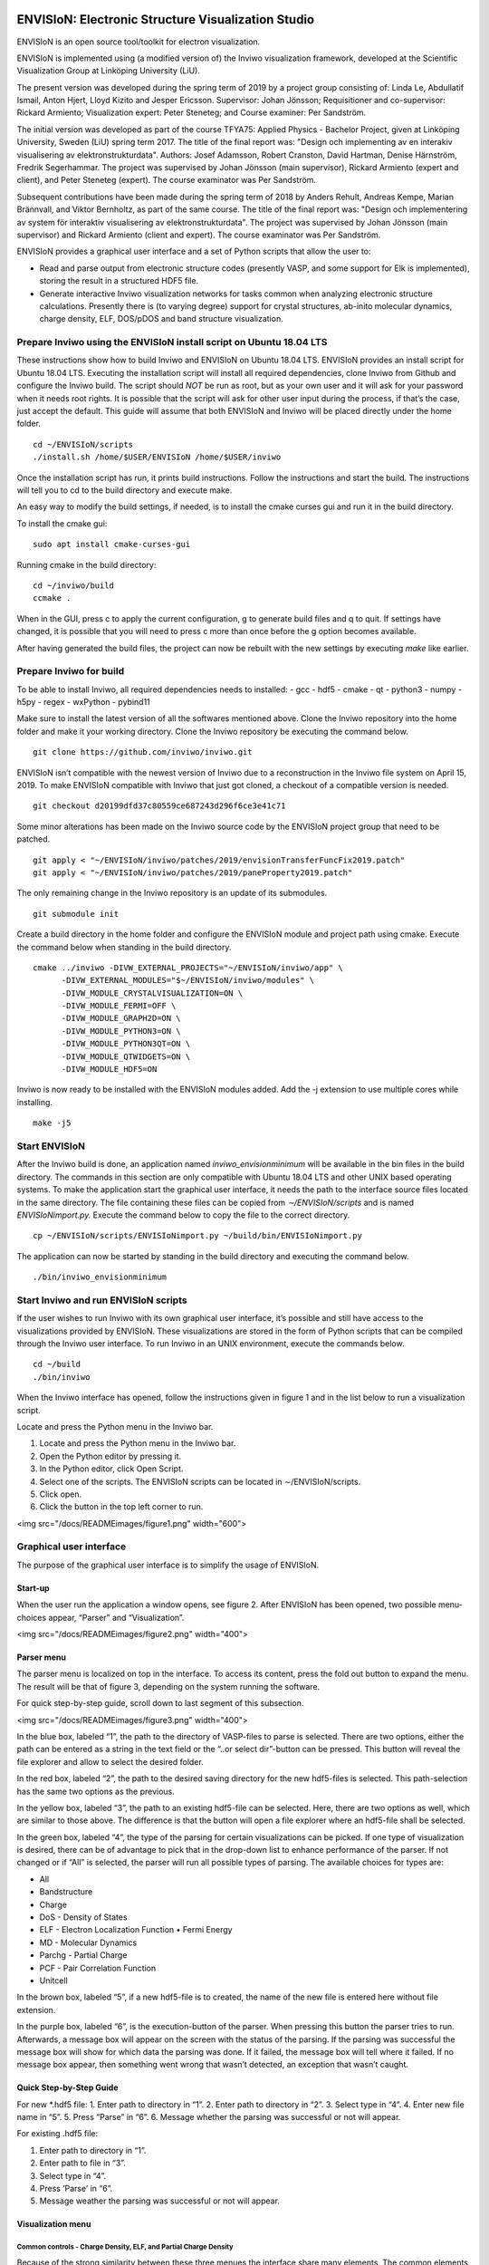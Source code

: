 ENVISIoN: Electronic Structure Visualization Studio
===================================================
ENVISIoN is an open source tool/toolkit for electron visualization.

ENVISIoN is implemented using (a modified version of) the Inviwo visualization framework, developed at the Scientific Visualization Group at Linköping University (LiU).

The present version was developed during the spring term of 2019 by a project group consisting of: Linda Le, Abdullatif Ismail, Anton Hjert, Lloyd Kizito and Jesper Ericsson. Supervisor: Johan Jönsson; Requisitioner and co-supervisor: Rickard Armiento; Visualization expert: Peter Steneteg; and Course examiner: Per Sandström.

The initial version was developed as part of the course TFYA75: Applied Physics - Bachelor Project, given at Linköping University, Sweden (LiU) spring term 2017. The title of the final report was: "Design och implementing av en interakiv visualisering av elektronstrukturdata". Authors: Josef Adamsson, Robert Cranston, David Hartman, Denise Härnström, Fredrik Segerhammar. The project was supervised by Johan Jönsson (main supervisor), Rickard Armiento (expert and client), and Peter Steneteg (expert). The course examinator was Per Sandström.

Subsequent contributions have been made during the spring term of 2018 by Anders Rehult, Andreas Kempe, Marian Brännvall, and Viktor Bernholtz, as part of the same course. The title of the final report was: "Design och implementering av system för interaktiv visualisering av elektronstrukturdata". The project was supervised by Johan Jönsson (main supervisor) and Rickard Armiento (client and expert). The course examinator was Per Sandström.

ENVISIoN provides a graphical user interface and a set of Python scripts that allow the user to:

- Read and parse output from electronic structure codes (presently VASP, and some support for Elk is implemented), storing the result in a structured HDF5 file.
- Generate interactive Inviwo visualization networks for
  tasks common when analyzing electronic structure calculations.
  Presently there is (to varying degree) support for crystal structures,
  ab-inito molecular dynamics, charge density, ELF, DOS/pDOS and
  band structure visualization.

Prepare Inviwo using the ENVISIoN install script on Ubuntu 18.04 LTS
--------------------------------------------------------------------


These instructions show how to build Inviwo and ENVISIoN on Ubuntu 18.04 LTS. ENVISIoN provides an install script for Ubuntu 18.04 LTS. Executing the installation script will install all required dependencies, clone Inviwo from Github and configure the Inviwo build.
The script should *NOT* be run as root, but as your own user and it will ask for your password when it needs root rights. It is possible that the script will ask for other user input during the process, if that’s the case, just accept the default. This guide will assume that both ENVISIoN and Inviwo will be placed directly under the home folder.

::

  cd ~/ENVISIoN/scripts
  ./install.sh /home/$USER/ENVISIoN /home/$USER/inviwo

Once the installation script has run, it prints build instructions. Follow the instructions and start the build. The instructions will tell you to cd to the build directory and execute make.

An easy way to modify the build settings, if needed, is to install the cmake curses gui and run it in the build directory.

To install the cmake gui::

  sudo apt install cmake-curses-gui

Running cmake in the build directory::

  cd ~/inviwo/build
  ccmake .

When in the GUI, press c to apply the current configuration, g to generate build files and q to quit. If settings have changed, it is possible that you will need to press c more than once before the g option becomes available.

After having generated the build files, the project can now be rebuilt with the new settings by executing *make* like earlier.

Prepare Inviwo for build
------------------------

To be able to install Inviwo, all required dependencies needs to installed:
- gcc
- hdf5
- cmake
- qt
- python3
- numpy
- h5py
- regex
- wxPython
- pybind11

Make sure to install the latest version of all the softwares mentioned above. Clone the Inviwo repository into the home folder and make it your working directory. Clone the Inviwo repository be executing the command below.

::

  git clone https://github.com/inviwo/inviwo.git

ENVISIoN isn’t compatible with the newest version of Inviwo due to a reconstruction in the Inviwo file system on April 15, 2019. To make ENVISIoN compatible with Inviwo that just got cloned, a checkout of a compatible version is needed.

::

  git checkout d20199dfd37c80559ce687243d296f6ce3e41c71

Some minor alterations has been made on the Inviwo source code by the ENVISIoN project group that need to be patched.

::

  git apply < "~/ENVISIoN/inviwo/patches/2019/envisionTransferFuncFix2019.patch"
  git apply < "~/ENVISIoN/inviwo/patches/2019/paneProperty2019.patch"

The only remaining change in the Inviwo repository is an update of its submodules.

::

  git submodule init

Create a build directory in the home folder and configure the ENVISIoN module and project path using cmake. Execute the command below when standing in the build directory.

::

  cmake ../inviwo -DIVW_EXTERNAL_PROJECTS="~/ENVISIoN/inviwo/app" \
        -DIVW_EXTERNAL_MODULES="$~/ENVISIoN/inviwo/modules" \
        -DIVW_MODULE_CRYSTALVISUALIZATION=ON \
        -DIVW_MODULE_FERMI=OFF \
        -DIVW_MODULE_GRAPH2D=ON \
        -DIVW_MODULE_PYTHON3=ON \
        -DIVW_MODULE_PYTHON3QT=ON \
        -DIVW_MODULE_QTWIDGETS=ON \
        -DIVW_MODULE_HDF5=ON

Inviwo is now ready to be installed with the ENVISIoN modules added. Add the -j extension to use multiple cores while installing.

::

  make -j5

Start ENVISIoN
--------------
After the Inviwo build is done, an application named *inviwo_envisionminimum* will be available in the bin files in the build directory. The commands in this section are only compatible with Ubuntu 18.04 LTS and other UNIX based operating systems. To make the application start the graphical user interface, it needs the path to the interface source files located in the same directory. The file containing these files can be copied from *∼/ENVISIoN/scripts* and is named *ENVISIoNimport.py.*
Execute the command below to copy the file to the correct directory.

::

  cp ~/ENVISIoN/scripts/ENVISIoNimport.py ~/build/bin/ENVISIoNimport.py

The application can now be started by standing in the build directory and executing the command below.

::

  ./bin/inviwo_envisionminimum

Start Inviwo and run ENVISIoN scripts
--------------------------------------

If the user wishes to run Inviwo with its own graphical user interface, it’s possible and still have access to the visualizations provided by ENVISIoN. These visualizations are stored in the form of Python scripts that can be compiled through the Inviwo user interface.
To run Inviwo in an UNIX environment, execute the commands below.

::

  cd ~/build
  ./bin/inviwo

When the Inviwo interface has opened, follow the instructions given in figure 1 and in the list below to run a visualization script.

Locate and press the Python menu in the Inviwo bar.

1. Locate and press the Python menu in the Inviwo bar.
2. Open the Python editor by pressing it.
3. In the Python editor, click Open Script.
4. Select one of the scripts. The ENVISIoN scripts can be located in ∼/ENVISIoN/scripts.
5. Click open.
6. Click the button in the top left corner to run.

<img src="/docs/READMEimages/figure1.png" width="600">


Graphical user interface
------------------------

The purpose of the graphical user interface is to simplify the usage of ENVISIoN.

Start-up
~~~~~~~~~

When the user run the application a window opens, see figure 2. After ENVISIoN has been opened, two possible menu-choices appear, “Parser” and “Visualization”.

<img src="/docs/READMEimages/figure2.png" width="400">

Parser menu
~~~~~~~~~~~~

The parser menu is localized on top in the interface. To access its content, press the fold out button to expand the menu. The result will be that of figure 3, depending on the system running the software.

For quick step-by-step guide, scroll down to last segment of this subsection.

<img src="/docs/READMEimages/figure3.png" width="400">

In the blue box, labeled “1”, the path to the directory of VASP-files to parse is selected. There are two options, either the path can be entered as a string in the text field or the “..or select dir”-button can be pressed. This button will reveal the file explorer and allow to select the desired folder.

In the red box, labeled “2”, the path to the desired saving directory for the new hdf5-files is selected. This path-selection has the same two options as the previous.

In the yellow box, labeled “3”, the path to an existing hdf5-file can be selected. Here, there are two options as well, which are similar to those above. The difference is that the button will open a file explorer where an hdf5-file shall be selected.

In the green box, labeled “4”, the type of the parsing for certain visualizations can be picked. If one type of visualization is desired, there can be of advantage to pick that in the drop-down list to enhance performance of the parser. If not changed or if “All” is selected, the parser will run all possible types of parsing. The available choices for types are:

- All
- Bandstructure
- Charge
- DoS - Density of States
- ELF - Electron Localization Function • Fermi Energy
- MD - Molecular Dynamics
- Parchg - Partial Charge
- PCF - Pair Correlation Function
- Unitcell

In the brown box, labeled “5”, if a new hdf5-file is to created, the name of the new file is entered here without file extension.

In the purple box, labeled “6”, is the execution-button of the parser. When pressing this button the parser tries to run. Afterwards, a message box will appear on the screen with the status of the parsing. If the parsing was successful the message box will show for which data the parsing was done. If it failed, the message box will tell where it failed. If no message box appear, then something went wrong that wasn’t detected, an exception that wasn’t caught.

Quick Step-by-Step Guide
~~~~~~~~~~~~~~~~~~~~~~~~

For new *.hdf5 file:
1. Enter path to directory in “1”.
2. Enter path to directory in “2”.
3. Select type in “4”.
4. Enter new file name in “5”.
5. Press “Parse” in “6”.
6. Message whether the parsing was successful or not will appear.

For existing .hdf5 file:

1. Enter path to directory in “1”.
2. Enter path to file in “3”.
3. Select type in “4”.
4. Press ’Parse’ in “6”.
5. Message weather the parsing was successful or not will appear.

Visualization menu
~~~~~~~~~~~~~~~~~~~

Common controls - Charge Density, ELF, and Partial Charge Density
"""""""""""""""""""""""""""""""""""""""""""""""""""""""""""""""""""

Because of the strong similarity between these three menues the interface share many elements. The common elements will be described here.

When opening any of the visualization main menues four sub-menues will be visible. *Volume Rendering*, *Volume Slice*, *Atom Rendering* and *Background*. All those control different aspects of the visualization.

Volume Rendering menu
**********************

<img src="/docs/READMEimages/figure4.png" width="300">

(1) Drop-down menu to choose volume shading mode. Affects how the volume is lighted.
(2) Toggle full transparency for volume densities lower than the lowest transfer function point.
(3) Edit existing transfer function points by editing text fields or picking color. Remove point by pressing “-” button.
(4) Add new transfer function point with specified value, alpha, and color by pressing “+” button.
(5) Click button to show volume density distribution histogram. Histogram will open in a new window.
(6) Click to save or load active transfer function.

Volume Slice menu
*****************

<img src="/docs/READMEimages/figure5.png" width="300">

(1) Text fields specify (x, y, z)-components of the normal vector of slice plane.
(2) Slider controls the height of the slice plane.
(3) Expandable menu to control the background of the slice image.

Atom Rendering menu
*******************

<img src="/docs/READMEimages/figure6.png" width="300">

(1) Sliders to choose the radius of each atom type.

Background menu
***************

<img src="/docs/READMEimages/figure7.png" width="450">

(1) Drop-down menu to choose the background pattern style.
(2) Select the two colors of the background. Either use the color picker on the left, or specify a RGBA-color via the text fields
(3) Button to swap positions of the colors.
(4) Drop-down menu to choose the blend mode of the background.

Charge Density
"""""""""""""""

<img src="/docs/READMEimages/figure8.png" width="300">

(1) Drop-down menu to select which band to visualize. Each band has its own volume data.
(2) Toggle the atom sphere rendering.
(3) Toggle the volume slice visualization.
(4) Expand the Volume Rendering menu.
(5) Expand the Atom Rendering menu.
(6) Expand the Background menu.
(7) Expand the Volume Slice menu.

ELF - Electron Localization Function
"""""""""""""""""""""""""""""""""""""

<img src="/docs/READMEimages/figure9.png" width="450">

(1) Drop-down menu to select which band to visualize. Each band has its own volume data.
(2) Toggle the atom sphere rendering.
(3) Toggle the volume slice visualization.
(4) Expand the Volume Rendering menu.
(5) Expand the Atom Rendering menu.
(6) Expand the Background menu.
(7) Expand the Volume Slice menu.

Partial charge density
"""""""""""""""""""""""

<img src="/docs/READMEimages/figure10.png" width="450">

(1) Manage selected bands and modes. Band selections and modes can be changed. Select “None” to remove band from visualization.
(2) Add new band selection with selected mode. Select any other opetion than ”None” to add new band to visualization.
(3) Toggle the atom sphere rendering.
(4) Toggle the volume slice visualization.
(5) Expand the Volume Rendering menu.
(6) Expand the Atom Rendering menu.
(7) Expand the Background menu.
(8) Expand the Volume Slice menu.

Bandstructure
""""""""""""""

When expanding the bandstructure visualization menu the visualization starts and a control panel appears. This menu is shown in figure 11.

<img src="/docs/READMEimages/figure11.png" width="600">

The bandstructure visualization menu contains a number of possibilities to control parameters.

Range and Scale:
*****************

In the first (blue) box, controls for scaling and changing the visible interval appears. The range boxes sets minimum and maximum values for the axes to show. The scale box sets the scaling for the entire graph with maximum one and minimum at one over a hundred.

Help line:
************

The help line, the blue line in the graph, is controlled by the red box in the graphical interface. By checking and unchecking the box, the help line is enabled and disabled. When the line is enabled, it is possible to move around to check which X-values corresponds to what part of the curve in the graph.

Grid:
*******

When grid is checked (yellow box) the visible mesh in figure 11 appears. The frequency of the grid lines is in direct relations to number of labels, covered in the next paragraph. The thickness of the lines is controlled from the text entry below the checkbox for the grid.

Labels:
*********

In the green box, the option of labels concerns if labels should be visible on the axes or not and the number of labels appearing along the axes. There is one option for each axis to show or hide the labels. The text entry is for number of labels apart from lowest value.

List of Y:
************

Below the label “List of Y” in the brown box are controls for choosing lines to show and a list of all possible choices.The drop down list is not a control, it’s a list of the possible bands to show. The tick box for “Enable all Y” enables all Y-values to be visualized or not. When enabled, the option to visualize some or one of the bands is disabled. The tick box for enabling y selection reveals a hidden text entry. Here it’s possible to choose one or more band to visualize. The options of how to choose the lines are; “n”, “n:N”, “n,N” or some combination of these, where n and N are arbitrary integers corresponding to list indices.

DoS - Density of States
""""""""""""""""""""""""

When expanding the density of states visualization menu the visualization starts and a control panel appears. The menu is shown in figure 12.

<img src="/docs/READMEimages/figure12.png" width="600">

Range and Scale:
********************

In the first, controls for scaling and changing the visible interval appears. The range boxes sets minimum and maximum values for the axes to show. The scale box sets the scaling for the entire graph with maximum one and minimum at one over a hundred.

Help line:
************

The help line is controlled by the red box in the graphical interface. By checking and unchecking the box, the help line is enabled and disabled. When the line is enabled, it is possible to move around to check which X-values corresponds to what part of the curve in the graph.

Grid:
************

When grid is checked the visible mesh in figure 11 appears. The frequency of the grid lines is in direct relations to number of labels, covered in the next paragraph. The thickness of the lines is controlled from the text entry below the checkbox for the grid.

Labels:
************

The option of labels concerns if labels should be visible on the axes or not and the number of labels appearing along the axes. There is one option for each axis to show or hide the labels. The text entry is for number of labels apart from lowest value.

List of Y:
************

Below the label ’List of Y’ are controls for choosing lines to show and a list of all possible choices. Here, the drop down list is a control, which can select what line to show in the graph. The tick box for “Enable all Y” enables all Y-values to be visualized or not. When enabled, the option to visualize some or one of the bands is disabled. The tick box for enabling y selection reveals a hidden text entry. Here it’s possible to choose one or more band to visualize. The options of how to choose the lines are; “n”, “n:N”, “n,N” or some combination of these, where n and N are arbitrary integers corresponding to list indices.

PCF - Pair Correlation Function
""""""""""""""""""""""""""""""""

When expanding the PCF visualization menu the visualization starts and a control panel appears. In figure 13, this menu is visible.

<img src="/docs/READMEimages/figure13.png" width="600">

Range and Scale:
*****************

In the first, controls for scaling and changing the visible interval appears. The range boxes sets minimum and maximum values for the axes to show. The scale box sets the scaling for the entire graph with maximum one and minimum at one over a hundred.

Help line:
************

The help line is controlled by the red box in the graphical interface. By checking and unchecking the box, the help line is enabled and disabled. When the line is enabled, it is possible to move around the line to check which X-values corresponds to what part of the curve in the graph.

Grid:
*******

When grid is checked the visible mesh in figure 11 appears. The frequency of the grid lines is in direct relations to number of labels, covered in the next paragraph. The thickness of the lines is controlled from the text entry below the checkbox for the grid.

Labels:
********

The option of labels concerns if labels should be visible on the axes or not and the number of labels appearing along the axes. There is one option for each axis to show or hide the labels. The text entry is for number of labels apart from lowest value.

List of Y:
***********

Below the label “List of Y” are controls for choosing lines to show and a list of all possible choices. Here, the drop down list is a control, which can select what line to show in the graph. The tick box for “Enable all Y” enables all Y-values to be visualized or not. When enabled, the option to visualize some or one of the bands is disabled. The tick box for enabling y selection reveals a hidden text entry. Here it’s possible to choose one or several bands to visualize. The options of how to choose the lines are; “n”, “n:N”, “n,N” or some combination of these, where n and N are arbitrary integers corresponding to list indices.

Common errors during installation
-----------------------------------

Qt
~~~

Inviwo uses the graphics library Qt which isn’t always installed properly. These instructions show how to download and install the latest version of Qt on Ubuntu 10.04 LTS. That is, in the moment of writing this user guide, version 5.12.3.

To download the installation file into the */Downloads* directory, simply execute the commands below.

::

  cd ~/Downloads
  wget http://download.qt.io/official_releases/qt/5.12/5.12.3/qt-opensource-linux-x64-5.12.3.run

When the installation file has finished downloading, the user won’t have permission to run the file. To change permissions and run the file by executing the commands below and enter your superuser password immediately after.

::

  chmod +x qt-opensource-linux-x64-5.12.3.run
  sudo ./qt-opensource-linux-x64-5.12.3.run

An Qt installer is now shown on the screen. Notice that the manual installation will force a installation of the Qt editor as shown in step 6. The entire installation will occupy approximately 5.12 GB. Follow the instructions in figure 14 to complete the installation.

After the installation is done, the path to Qt needs to be added to the system. Add the necessary paths by executing the commands below.

::

  cd /usr/lib/x86_64-linux-gnu/qtchooser
  sudo echo "/opt/Qt5.12.3/5.12.3/gcc_64/bin" | sudo tee -a default.conf
  sudo echo "/opt/Qt5.12.3/5.12.3/gcc_64/lib" | sudo tee -a default.conf

The system is now ready for an Inviwo installation.

<img src="/docs/READMEimages/figure14.png" width="600">

Build instructions from 2017 (stored here mostly for reference)
===================================================

How to build and run ENVISIoN on Ubuntu 18.04
---------------------------------------------

Requirements: Ubuntu 18.04 with working graphics acceleration.

Create working directory
~~~~~~~~~~~~~~~~~~~~~~~~
::

  mkdir -p ~/ENVISIoN
  cd ~/ENVISIoN

Install dependencies
~~~~~~~~~~~~~~~~~~~~

Git::

  sudo apt-get install git

Dependencies for Inviwo::

  sudo apt install build-essential qtchooser cmake cmake-qt-gui \
    cmake-curses-gui \
    libpython3-dev libpython3-dbg \
    mesa-common-dev libglu1-mesa-dev \
    libxcursor-dev libxinerama-dev libxrandr-dev \
    qtchooser libzma-dev python3-distutils gcc-8 g++-8 gfortran-8

Qt5 (Using specifically Qt5.6.1 is highly recommended)::

  wget http://download.qt.io/official_releases/qt/5.6/5.6.1/qt-opensource-linux-x64-5.6.1.run
  chmod +x qt-opensource-linux-x64-5.6.1.run
  [ "$XDG_SESSION_TYPE" == "wayland" ] && xhost si:localuser:root # enable sudo with gui if on Wayland
  sudo ./qt-opensource-linux-x64-5.6.1.run
  [ "$XDG_SESSION_TYPE" == "wayland" ] && xhost -si:localuser:root
  qtchooser -install Qt5.6.1 /opt/Qt5.6.1/5.6/gcc_64/bin/qmake
  export QT_SELECT=Qt5.6.1

Dependencies for ENVISIoN::

  sudo apt install doxygen python-sphinx-rtd-theme \
    python3-h5py python3-regex python3-numpy python3-matplotlib

Download ENVISIoN
~~~~~~~~~~~~~~~~~
::

  git clone https://github.com/rartino/ENVISIoN

Download and setup Inviwo
~~~~~~~~~~~~~~~~~
::

  git clone --recurse-submodules https://github.com/inviwo/inviwo.git inviwo.git

Prepare Inviwo repository with ENVISIoN patches
::

  cd inviwo.git
  patch -p1 < ../ENVISIoN/inviwo/patches/2018/2018-compatability.patch
  cd ..

Setup the Inviwo build directory::

  mkdir -p inviwo-envision
  cd inviwo-envision

Create Makefiles with cmake::

  export CC=/usr/local/bin/gcc-8
  export CXX=/usr/local/bin/g++-8
  export FC=/usr/local/bin/gfortran-8

  cmake -G 'Unix Makefiles' -DCMAKE_PREFIX_PATH="/opt/Qt5.6.1/5.6/gcc_64/lib/cmake" -DIVW_DOXYGEN_PROJECT=OFF -DIVW_MODULE_PYTHON3=ON -DIVW_MODULE_PYTHON3QT=ON -DIVW_PROFILING=ON -DIVW_MODULE_BASECL=OFF -DIVW_MODULE_OPENCL=OFF -DIVW_MODULE_NIFTI=OFF -DIVW_MODULE_VECTORFIELDVISUALIZATION=ON -DIVW_MODULE_VECTORFIELDVISUALIZATIONGL=ON -DIVW_CMAKE_DEBUG=OFF -DIVW_EXTERNAL_MODULES="$(pwd -P)/../ENVISIoN/inviwo/modules" -DIVW_MODULE_CRYSTALVISUALIZATION=ON -DIVW_MODULE_GRAPH2D=ON -DIVW_MODULE_HDF5=ON -DIVW_MODULE_QTWIDGETS=ON -DCMAKE_CXX_FLAGS="-isystem /opt/Qt5.6.1/5.6/gcc_64/include/QtWidgets -isystem /opt/Qt5.6.1/5.6/gcc_64/include/" ../inviwo.git

Perform the build (set 8 = number of parallell build threads)::

  make -j8

Start inviwo and run the ENVISIoN example
-----------------------------------------

::

  bin/inviwo

- Open python editor under Python menu.
- In the Python Editor, open `~/ENVISIoN/ENVISIoN/examples/example.py`
- Edit the parameters to point to a VASP run.
- Press the python logo in the top left corner.

How to develop ENVISIoN and Inviwo
----------------------------------

Install development environment::

  sudo apt-get install gitg
  sudo apt-get install eclipse eclipse-pydev eclipse-cdt eclipse-cdt-qt

Create an Eclipse cmake project::

  mkdir -p ~/ENVISIoN/inviwo.eclipse
  cd  ~/ENVISIoN/inviwo.eclipse
  cmake -G "Eclipse CDT4 - Unix Makefiles" -DCMAKE_BUILD_TYPE=Debug -DCMAKE_ECLIPSE_GENERATE_SOURCE_PROJECT=TRUE -DCMAKE_ECLIPSE_MAKE_ARGUMENTS=-j8 -DCMAKE_ECLIPSE_VERSION=3.8.1 -DCMAKE_PREFIX_PATH="/opt/Qt5.6.1/5.6/gcc_64/lib/cmake" -DIVW_DOXYGEN_PROJECT=OFF -DIVW_MODULE_PYTHON3=ON -DIVW_MODULE_PYTHON3QT=ON -DIVW_PROFILING=ON -DIVW_MODULE_BASECL=OFF -DIVW_MODULE_OPENCL=OFF -DIVW_MODULE_NIFTI=OFF -DIVW_MODULE_VECTORFIELDVISUALIZATION=ON -DIVW_MODULE_VECTORFIELDVISUALIZATIONGL=ON -DIVW_CMAKE_DEBUG=OFF -DIVW_EXTERNAL_MODULES="$(pwd -P)/../ENVISIoN/inviwo/modules" -DIVW_MODULE_CRYSTALVISUALIZATION=ON -DIVW_MODULE_GRAPH2D=ON -DIVW_MODULE_HDF5=ON -DIVW_MODULE_QTWIDGETS=ON -DCMAKE_CXX_FLAGS="-isystem /opt/Qt5.6.1/5.6/gcc_64/include/QtWidgets -isystem /opt/Qt5.6.1/5.6/gcc_64/include/" ../inviwo.git

*Note: Other options for CMAKE_BUILD_TYPE are: Release, RelWithDebInfo, MinSizeRel For better integration.*

Start eclipse::

  eclipse

- Close the welcome screen.
- Uncheck 'Project -> Build Automatically'
- File -> Import..., choose: Existing Projects into Workspace.
- For 'Select root directory' choose ENVISIoN/inviwo.eclipse in your home directory, eclipse should find the project.
- Click Finish.
- The project appear under inviwo-projects-Debug@inviwo.eclipse, in Project Explorer you'll find the source directory, i.e., inviwo.git, under '[Source directory]'. All modules, including the ENVISIoN ones show up under '[Subprojects]'.
- Click 'Build All' and inviwo should build.
- In the Project Explorer select bin/inviwo
- In the toolbar, click the drop-down arrow next to the green 'play' button and 'Run configurations...', select C/C++Application, and press the 'new' icon (a document with a star).
- The result should be a new Run configuration for bin/inviwo. Close the dialog.
- Press the green 'play' button in the toolbar, and Inviwo should run.

- Select File->New project. Select PyDev -> PyDev Project.
- Set the name to ENVISIoN
- For Project contents, unclick 'Use default', and browse to ENVISIoN/ENVISIoN in your home directory.
- Select Python version 3.
- Next + Finish (no referenced projects)
- Feel free to Switch to the PyDev perspective. (Perspectives are how menues etc. are organized to fit the programming language you work with. You switch perspective manually with buttons in the top right corner.)
- You can now browse with and work with the ENVISIoN python source files under the ENVISIoN project. (But work with the C++ modules under the Inviwo project.)

Build instructions from 2017 (stored here mostly for reference)
=========================================================

How to build and run ENVISIoN on Ubuntu Linux 17.10
---------------------------------------------------

Requirements: Ubuntu 17.10 with working graphics acceleration.

Create working directory
~~~~~~~~~~~~~~~~~~~~~~~~
::

  mkdir -p ~/ENVISIoN
  cd ~/ENVISIoN

Install dependencies
~~~~~~~~~~~~~~~~~~~~

Git::

  sudo apt-get install git

Dependencies for Inviwo::

  sudo apt-get install build-essential
  sudo apt-get install cmake cmake-qt-gui cmake-curses-gui
  sudo apt-get install libpython3-dev libpython3-dbg
  sudo apt-get install mesa-common-dev libglu1-mesa-dev
  sudo apt-get install libxcursor-dev libxinerama-dev libxrandr-dev

Qt5 (Using specifically Qt5.6.1 is highly recommended)::

  wget http://download.qt.io/official_releases/qt/5.6/5.6.1/qt-opensource-linux-x64-5.6.1.run
  chmod +x qt-opensource-linux-x64-5.6.1.run
  [ "$XDG_SESSION_TYPE" == "wayland" ] && xhost si:localuser:root # enable sudo with gui if on Wayland
  sudo ./qt-opensource-linux-x64-5.6.1.run
  [ "$XDG_SESSION_TYPE" == "wayland" ] && xhost -si:localuser:root
  qtchooser -install Qt5.6.1 /opt/Qt5.6.1/5.6/gcc_64/bin/qmake
  export QT_SELECT=Qt5.6.1

Dependencies for ENVISIoN::

  sudo apt-get install doxygen python-sphinx-rtd-theme
  sudo apt-get install python3-h5py python3-regex python3-numpy python3-matplotlib

Download ENVISIoN
~~~~~~~~~~~~~~~~~
::

  git clone https://github.com/rartino/ENVISIoN

Download and setup Inviwo
~~~~~~~~~~~~~~~~~
::

  git clone https://github.com/inviwo/inviwo.git inviwo.git

Prepare Inviwo repository with ENVISIoN patches *Note: The present version of ENVISIoN was developed against
the commit #c345e1abbc1dee5ec810751c19bfb2af71f8f475.
It seems to build correctly up to the later commit 5fa20ed7d63e9468f437ddefcb06440ffd7db04c.
ENVISIoN is not compatible with later versions due to API changes in inviwo.*
::

  cd inviwo.git
  git checkout 5fa20ed7d63e9468f437ddefcb06440ffd7db04c
  git submodule update --init --recursive
  patch -p1 < ../ENVISIoN/inviwo/patches/layerramprecision_swizzleswap.patch
  patch -p1 < ../ENVISIoN/inviwo/patches/hdf5_module_elseif.patch
  patch -p1 < ../ENVISIoN/inviwo/patches/pyvalueparser_matrix_intvectorproperty.patch
  patch -p1 < ../ENVISIoN/inviwo/patches/hdf5volumesource_dimensions_no_lower_bound.patch
  patch -p1 < ../ENVISIoN/inviwo/patches/makePyList_leak.patch
  cd ..

Setup the Inviwo build directory::

  mkdir -p inviwo-envision
  cd inviwo-envision

Create Makefiles with cmake::

  cmake -G 'Unix Makefiles' -DCMAKE_PREFIX_PATH="/opt/Qt5.6.1/5.6/gcc_64/lib/cmake" -DIVW_EXTERNAL_MODULES="$(pwd -P)/../ENVISIoN/inviwo/modules" DCMAKE_CXX_FLAGS="-isystem /opt/Qt5.6.1/5.6/gcc_64/include/QtWidgets -isystem /opt/Qt5.6.1/5.6/gcc_64/include/" ../inviwo.git

Perform the build (set 8 = number of parallell build threads)::

  make -j8

Start inviwo and run the ENVISIoN example
-----------------------------------------

::

  bin/inviwo

- Open python editor under Python menu.
- In the Python Editor, open `~/ENVISIoN/ENVISIoN/examples/example.py`
- Edit the parameters to point to a VASP run.
- Press the python logo in the top left corner.

How to develop ENVISIoN and Inviwo
----------------------------------

Install development environment::

  sudo apt-get install gitg
  sudo apt-get install eclipse eclipse-pydev eclipse-cdt eclipse-cdt-qt

Create an Eclipse cmake project::

  mkdir -p ~/ENVISIoN/inviwo.eclipse
  cd  ~/ENVISIoN/inviwo.eclipse
  cmake -G "Eclipse CDT4 - Unix Makefiles" -DCMAKE_BUILD_TYPE=Debug -DCMAKE_ECLIPSE_GENERATE_SOURCE_PROJECT=TRUE -DCMAKE_ECLIPSE_MAKE_ARGUMENTS=-j8 -DCMAKE_ECLIPSE_VERSION=3.8.1 -DCMAKE_PREFIX_PATH="/opt/Qt5.6.1/5.6/gcc_64/lib/cmake" -DIVW_DOXYGEN_PROJECT=OFF -DIVW_MODULE_PYTHON3=ON -DIVW_MODULE_PYTHON3QT=ON -DIVW_PROFILING=ON -DIVW_MODULE_BASECL=OFF -DIVW_MODULE_OPENCL=OFF -DIVW_MODULE_NIFTI=OFF -DIVW_MODULE_VECTORFIELDVISUALIZATION=ON -DIVW_MODULE_VECTORFIELDVISUALIZATIONGL=ON -DIVW_CMAKE_DEBUG=OFF -DIVW_EXTERNAL_MODULES="$(pwd -P)/../ENVISIoN/inviwo/modules" -DIVW_MODULE_CRYSTALVISUALIZATION=ON -DIVW_MODULE_GRAPH2D=ON -DIVW_MODULE_HDF5=ON -DIVW_MODULE_QTWIDGETS=ON -DCMAKE_CXX_FLAGS="-isystem /opt/Qt5.6.1/5.6/gcc_64/include/QtWidgets -isystem /opt/Qt5.6.1/5.6/gcc_64/include/" ../inviwo.git

*Note: Other options for CMAKE_BUILD_TYPE are: Release, RelWithDebInfo, MinSizeRel For better integration.*

Start eclipse::

  eclipse

- Close the welcome screen.
- Uncheck 'Project -> Build Automatically'
- File -> Import..., choose: Existing Projects into Workspace.
- For 'Select root directory' choose ENVISIoN/inviwo.eclipse in your home directory, eclipse should find the project.
- Click Finish.
- The project appear under inviwo-projects-Debug@inviwo.eclipse, in Project Explorer you'll find the source directory, i.e., inviwo.git, under '[Source directory]'. All modules, including the ENVISIoN ones show up under '[Subprojects]'.
- Click 'Build All' and inviwo should build.
- In the Project Explorer select bin/inviwo
- In the toolbar, click the drop-down arrow next to the green 'play' button and 'Run configurations...', select C/C++Application, and press the 'new' icon (a document with a star).
- The result should be a new Run configuration for bin/inviwo. Close the dialog.
- Press the green 'play' button in the toolbar, and Inviwo should run.

- Select File->New project. Select PyDev -> PyDev Project.
- Set the name to ENVISIoN
- For Project contents, unclick 'Use default', and browse to ENVISIoN/ENVISIoN in your home directory.
- Select Python version 3.
- Next + Finish (no referenced projects)
- Feel free to Switch to the PyDev perspective. (Perspectives are how menues etc. are organized to fit the programming language you work with. You switch perspective manually with buttons in the top right corner.)
- You can now browse with and work with the ENVISIoN python source files under the ENVISIoN project. (But work with the C++ modules under the Inviwo project.)
